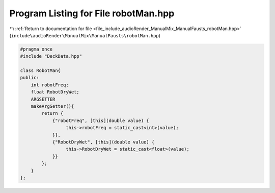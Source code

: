 
.. _program_listing_file_include_audioRender_ManualMix_ManualFausts_robotMan.hpp:

Program Listing for File robotMan.hpp
=====================================

|exhale_lsh| :ref:`Return to documentation for file <file_include_audioRender_ManualMix_ManualFausts_robotMan.hpp>` (``include\audioRender\ManualMix\ManualFausts\robotMan.hpp``)

.. |exhale_lsh| unicode:: U+021B0 .. UPWARDS ARROW WITH TIP LEFTWARDS

.. code-block:: cpp

   #pragma once
   #include "DeckData.hpp"
   
   class RobotMan{
   public:
       int robotFreq;
       float RobotDryWet;
       ARGSETTER
       makeArgSetter(){
           return {
               {"robotFreq", [this](double value) {
                    this->robotFreq = static_cast<int>(value);
               }},
               {"RobotDryWet", [this](double value) {
                    this->RobotDryWet = static_cast<float>(value);
               }}
           };
       }
   };
